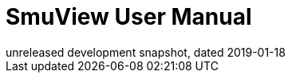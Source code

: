 SmuView User Manual
===================
unreleased development snapshot, dated 2019-01-18
:doctype: book
:imagesdir: ./images
:sectnums:
:toc:
:toclevels: 2
:icons: font
:figure-caption: Image

ifdef::ebook-format[:leveloffset: -1]

//include::license.txt[]

//include::overview.txt[]

//include::installation.txt[]

//include::acquisition.txt[]

//include::analysis.txt[]

//include::decoders.txt[]

//include::import_export.txt[]

//include::cli.txt[]
